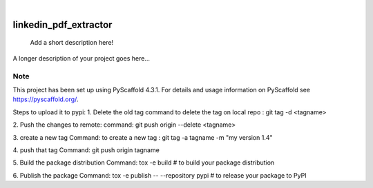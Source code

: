 .. These are examples of badges you might want to add to your README:
   please update the URLs accordingly

    .. image:: https://api.cirrus-ci.com/github/<USER>/linkedin_pdf_extractor.svg?branch=main
        :alt: Built Status
        :target: https://cirrus-ci.com/github/<USER>/linkedin_pdf_extractor
    .. image:: https://readthedocs.org/projects/linkedin_pdf_extractor/badge/?version=latest
        :alt: ReadTheDocs
        :target: https://linkedin_pdf_extractor.readthedocs.io/en/stable/
    .. image:: https://img.shields.io/coveralls/github/<USER>/linkedin_pdf_extractor/main.svg
        :alt: Coveralls
        :target: https://coveralls.io/r/<USER>/linkedin_pdf_extractor
    .. image:: https://img.shields.io/pypi/v/linkedin_pdf_extractor.svg
        :alt: PyPI-Server
        :target: https://pypi.org/project/linkedin_pdf_extractor/
    .. image:: https://img.shields.io/conda/vn/conda-forge/linkedin_pdf_extractor.svg
        :alt: Conda-Forge
        :target: https://anaconda.org/conda-forge/linkedin_pdf_extractor
    .. image:: https://pepy.tech/badge/linkedin_pdf_extractor/month
        :alt: Monthly Downloads
        :target: https://pepy.tech/project/linkedin_pdf_extractor
    .. image:: https://img.shields.io/twitter/url/http/shields.io.svg?style=social&label=Twitter
        :alt: Twitter
        :target: https://twitter.com/linkedin_pdf_extractor

.. image:: https://img.shields.io/badge/-PyScaffold-005CA0?logo=pyscaffold
    :alt: Project generated with PyScaffold
    :target: https://pyscaffold.org/

|

======================
linkedin_pdf_extractor
======================


    Add a short description here!


A longer description of your project goes here...


.. _pyscaffold-notes:

Note
====

This project has been set up using PyScaffold 4.3.1. For details and usage
information on PyScaffold see https://pyscaffold.org/.

Steps to upload it to pypi:
1. Delete the old tag 
command to delete the tag on local repo : git tag -d <tagname>

2. Push the changes to remote:
command:    git push origin --delete <tagname>

3. create a new tag 
Command: to create a new tag : git tag -a tagname -m "my version 1.4"

4. push that tag
Command:    git push origin tagname

5. Build the package distribution
Command:  tox -e build  # to build your package distribution

6. Publish the package 
Command: tox -e publish -- --repository pypi  # to release your package to PyPI


